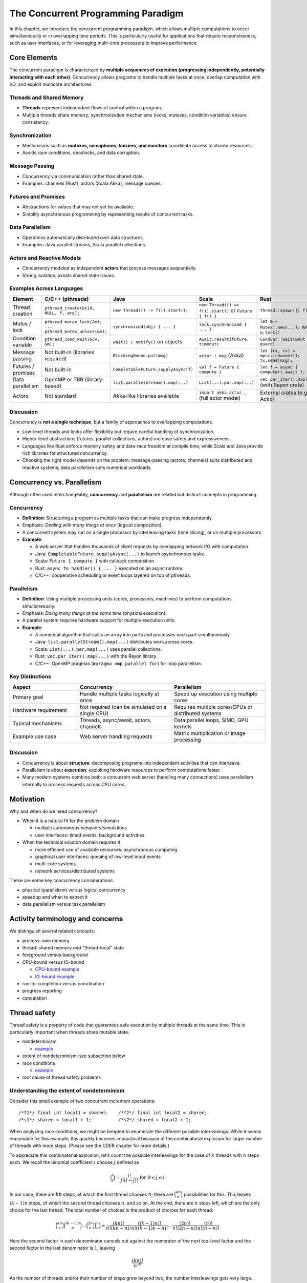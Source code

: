 The Concurrent Programming Paradigm
-----------------------------------

In this chapter, we introduce the concurrent programming paradigm, which allows multiple computations to occur simultaneously or in overlapping time periods. This is particularly useful for applications that require responsiveness, such as user interfaces, or for leveraging multi-core processors to improve performance.


Core Elements
~~~~~~~~~~~~~

The concurrent paradigm is characterized by **multiple sequences of execution 
(progressing independently, potentially interacting with each other)**.  
Concurrency allows programs to handle multiple tasks at once, overlap computation 
with I/O, and exploit multicore architectures.


Threads and Shared Memory
````````````````````````````````

- **Threads** represent independent flows of control within a program.
- Multiple threads share memory; synchronization mechanisms (locks, mutexes, 
  condition variables) ensure consistency.

Synchronization
````````````````````````````````

- Mechanisms such as **mutexes, semaphores, barriers, and monitors** coordinate 
  access to shared resources.
- Avoids race conditions, deadlocks, and data corruption.

Message Passing
```````````````````````````````

- Concurrency via communication rather than shared state.
- Examples: channels (Rust), actors (Scala Akka), message queues.

Futures and Promises
````````````````````````````````

- Abstractions for values that may not yet be available.
- Simplify asynchronous programming by representing results of concurrent tasks.

Data Parallelism
````````````````````````````````

- Operations automatically distributed over data structures.
- Examples: Java parallel streams, Scala parallel collections.

Actors and Reactive Models
````````````````````````````````

- Concurrency modeled as independent **actors** that process messages sequentially.
- Strong isolation; avoids shared state issues.

Examples Across Languages
````````````````````````````````

.. list-table::
   :header-rows: 1
   :widths: 20 20 20 20 20

   * - Element
     - C/C++ (pthreads)
     - Java
     - Scala
     - Rust
   * - Thread creation
     - ``pthread_create(&tid, NULL, f, arg);``
     - ``new Thread(() -> f()).start();``
     - ``new Thread(() => f()).start()`` or ``Future { f() }``
     - ``thread::spawn(|| f());``
   * - Mutex / lock
     - ``pthread_mutex_lock(&m); ... pthread_mutex_unlock(&m);``
     - ``synchronized(obj) { ... }``
     - ``lock.synchronized { ... }``
     - ``let m = Mutex::new(...);`` with ``m.lock()`` 
   * - Condition variable
     - ``pthread_cond_wait(&cv, &m);``
     - ``wait() / notify()`` on objects
     - ``Await.result(future, timeout)``
     - ``Condvar::wait(&mut guard)`` 
   * - Message passing
     - Not built-in (libraries required)
     - ``BlockingQueue.put(msg)``
     - ``actor ! msg`` (Akka)
     - ``let (tx, rx) = mpsc::channel(); tx.send(msg);`` 
   * - Futures / promises
     - Not built-in
     - ``CompletableFuture.supplyAsync(f)``
     - ``val f = Future { compute }``
     - ``let f = async { compute().await };`` 
   * - Data parallelism
     - OpenMP or TBB (library-based)
     - ``list.parallelStream().map(...)``
     - ``List(...).par.map(...)``
     - ``vec.par_iter().map(...)`` (with Rayon crate)
   * - Actors
     - Not standard
     - Akka-like libraries available
     - ``import akka.actor._`` (full actor model)
     - External crates (e.g., Actix)

Discussion
````````````````````````````````

Concurrency is **not a single technique**, but a family of approaches to 
overlapping computations.  

- Low-level threads and locks offer flexibility but require careful handling of 
  synchronization.  
- Higher-level abstractions (futures, parallel collections, actors) increase 
  safety and expressiveness.  
- Languages like Rust enforce memory safety and data-race freedom at compile time, 
  while Scala and Java provide rich libraries for structured concurrency.  
- Choosing the right model depends on the problem: message-passing (actors, channels) 
  suits distributed and reactive systems; data parallelism suits numerical workloads.


Concurrency vs. Parallelism
~~~~~~~~~~~~~~~~~~~~~~~~~~~~

Although often used interchangeably, **concurrency** and **parallelism** are 
related but distinct concepts in programming.

Concurrency
````````````

- **Definition**: Structuring a program as multiple tasks that can make progress 
  independently.  
- Emphasis: *Dealing with many things at once* (logical composition).  
- A concurrent system may run on a single processor by interleaving tasks 
  (time slicing), or on multiple processors.  
- **Example**:
  
  - A web server that handles thousands of client requests by overlapping 
    network I/O with computation.
  - Java: ``CompletableFuture.supplyAsync(...)`` to launch asynchronous tasks.
  - Scala: ``Future { compute }`` with callback composition.
  - Rust: ``async fn handler() { ... }`` executed on an async runtime.
  - C/C++: cooperative scheduling or event loops layered on top of pthreads.

Parallelism
````````````

- **Definition**: Using multiple processing units (cores, processors, machines) 
  to perform computations simultaneously.  
- Emphasis: *Doing many things at the same time* (physical execution).  
- A parallel system requires hardware support for multiple execution units.  
- **Example**:
  
  - A numerical algorithm that splits an array into parts and processes each 
    part simultaneously.  
  - Java: ``list.parallelStream().map(...)`` distributes work across cores.  
  - Scala: ``List(...).par.map(...)`` uses parallel collections.  
  - Rust: ``vec.par_iter().map(...)`` with the Rayon library.  
  - C/C++: OpenMP pragmas (``#pragma omp parallel for``) for loop parallelism.

Key Distinctions
````````````````

.. list-table::
   :header-rows: 1
   :widths: 25 35 35

   * - Aspect
     - Concurrency
     - Parallelism
   * - Primary goal
     - Handle multiple tasks logically at once
     - Speed up execution using multiple cores
   * - Hardware requirement
     - Not required (can be simulated on a single CPU)
     - Requires multiple cores/CPUs or distributed systems
   * - Typical mechanisms
     - Threads, async/await, actors, channels
     - Data parallel loops, SIMD, GPU kernels
   * - Example use case
     - Web server handling requests
     - Matrix multiplication or image processing

Discussion
````````````

- Concurrency is about **structure**: decomposing programs into independent 
  activities that can interleave.  
- Parallelism is about **execution**: exploiting hardware resources to 
  perform computations faster.  
- Many modern systems combine both:  
  a concurrent web server (handling many connections) uses parallelism 
  internally to process requests across CPU cores.




Motivation
~~~~~~~~~~

Why and when do we need concurrency?

- When it is a natural fit for the problem domain

  - multiple autonomous behaviors/simulations
  - user interfaces: timed events, background activities

- When the technical solution domain requires it

  - more efficient use of available resources: asynchronous computing
  - graphical user interfaces: queuing of low-level input events
  - multi-core systems
  - network services/distributed systems


These are some key concurrency considerations:

- physical (parallelism) versus logical concurrency
- speedup and when to expect it
- data parallelism versus task parallelism


Activity terminology and concerns
~~~~~~~~~~~~~~~~~~~~~~~~~~~~~~~~~

We distinguish several related concepts:

- process: own memory
- thread: shared memory *and* "thread-local" state
- foreground versus background
- CPU-bound versus IO-bound

  - `CPU-bound example <https://gist.github.com/klaeufer/5409687>`_
  - `IO-bound example <https://gist.github.com/klaeufer/5409800>`_

- run-to-completion versus coordination
- progress reporting
- cancelation


Thread safety
~~~~~~~~~~~~~

Thread safety is a property of code that guarantees safe execution by multiple threads at the same time. This is particularly important when threads share mutable state.


- nondeterminism

  - `example <https://gist.github.com/klaeufer/5409800>`_

- extent of nondeterminism: see subsection below
- race conditions

  - `example <https://gist.github.com/klaeufer/5409867>`_

- root cause of thread safety problems


Understanding the extent of nondeterminism
``````````````````````````````````````````

Consider this small example of two concurrent increment operations::

  /*f1*/ final int local1 = shared;    /*f2*/ final int local2 = shared;
  /*s1*/ shared = local1 + 1;          /*s2*/ shared = local2 + 1;


When analyzing race conditions, we might be tempted to enumerate the different possible interleavings.
While it seems reasonable for this example, this quickly becomes impractical because of the combinatorial explosion for larger number of threads with more steps. (Please see the CDER chapter for more details.)

To appreciate this combinatorial explosion, let’s count the possible interleavings for the case of :math:`k` threads with :math:`n` steps each. We recall the binomial coefficient :math:`i` choose :math:`j` defined as

.. math::

   \binom{i}{j} = \frac{i!}{j!(i-j)!} \text{ for } 0 \leq j \leq i


In our case, there are :math:`kn` steps, of which the first thread chooses :math:`n`; there are :math:`\binom{kn}{n}` possibilities for this.
This leaves :math:`(k-1)n` steps, of which the second thread chooses :math:`n`, and so on.
At the end, there are :math:`n` steps left, which are the only choice for the last thread.
The total number of choices is the product of choices for each thread:

.. math::

  \binom{kn}{n} \binom{(k-1)n}{n} \dots \binom{2n}{n} \binom{n}{n} =
  \frac{(kn)!}{n!(kn-n)!} \frac{((k-1)n)!}{n!((k-1)n-n)!} \dots \frac{(2n)!}{n!(2n-n)!} \frac{(n)!}{n!(n-n)!}


Here the second factor in each denominator cancels out against the numerator of the next top-level factor and the second factor in the last denominator is :math:`1`, leaving

.. math::

  \frac{(kn)!}{{n!}^k}


As the number of threads and/or their number of steps grow beyond two, the number interleavings gets very large.

.. math::

  \begin{matrix}
  n / k  & k = 2 & k = 3 & k = 4 \\
  n = 2 & 6  & 90 & 2520 \\
  n = 3 & 20 & 1680 & 369600 \\
  n = 4 & 70 & 34650 & 63063000
  \end{matrix}


Therefore, we cannot attempt to comprehend, let alone enumerate, all possible interleavings. Instead, we need to think in terms of constraints, e.g., f1 always happens before s1, and f2 always happens before s2.

Once we make each thread atomic, however, the number of interleavings shrinks dramatically to :math:`k!`.



Dealing with shared state
~~~~~~~~~~~~~~~~~~~~~~~~~

One of the main challenges of concurrent programming is dealing with shared mutable state. Several strategies exist:

- mutual exclusion/locking
- confinement
- immutability
- case study: GUIs and the single-threaded rule


(Conflicting) design forces
~~~~~~~~~~~~~~~~~~~~~~~~~~~

This gives rise to several conflicting design forces:

- correctness/(thread-)safety
- liveness/deadlock

  - `dining philosophers example <https://gist.github.com/klaeufer/39d03158c4b766ce3c1c669f0d8ab930>`_

- fairness/starvation
- performance

  - throughput
  - latency
  - jitter


Specific concurrency mechanisms
~~~~~~~~~~~~~~~~~~~~~~~~~~~~~~~

Several specific concurrency mechanisms can come as anguage constructs, patterns, and other building blocks:

- threads (familiar from 313/413)
- monitors: synchronized/locks, wait/notify
- fully synchronized object (pattern/building blocks)
- Android (also familiar from 313/413)

  - `AsyncTask <http://developer.android.com/reference/android/os/AsyncTask.html>`_
  - `ThreadPoolExecutor <http://developer.android.com/reference/java/util/concurrent/ThreadPoolExecutor.html>`_

- `java.util.concurrent <https://docs.oracle.com/javase/8/docs/api/java/util/concurrent/package-summary.html>`_

  - atomic variables
  - thread-safe collections
  - FIFO locks
  - ...

- `Scala parallel collections <http://docs.scala-lang.org/overviews/parallel-collections/overview.html>`_
- `futures and promises intro <http://docs.scala-lang.org/overviews/core/futures.html>`_
- `composable futures in Scala/Akka <http://doc.akka.io/docs/akka/current/scala/futures.html>`_

  - `example: concurrent web requests <https://gist.github.com/klaeufer/3d6a15837bae8d7d5dd07ad9f0db9b97>`_

- `actors <https://en.wikipedia.org/wiki/Actor_model>`_
- `reactive streams <http://www.reactive-streams.org>`_ including `Akka streams <http://doc.akka.io/docs/akka/2.4.4/scala/stream>`_
- `software transactional memory <https://en.wikipedia.org/wiki/Software_transactional_memory>`_


References: concurrent and asynchronous computing
~~~~~~~~~~~~~~~~~~~~~~~~~~~~~~~~~~~~~~~~~~~~~~~~~

- Läufer and Thiruvathukal, `CDER book chapter <https://arxiv.org/abs/1705.02899>`_
- Goetz et al., `JCIP <http://jcip.net.s3-website-us-east-1.amazonaws.com>`_
- Doug Lea, `CPJ <http://gee.cs.oswego.edu/dl/cpj>`_
- Thiruvathukal and Christopher, `HPJPC <https://code.google.com/p/hpjpc/>`_
- `SE Radio episode on concurrency: part 1 <http://feedproxy.google.com/~r/se-radio/~3/lJLihLsyf0M/>`_
- `SE Radio episode on concurrency: part 2 <http://feedproxy.google.com/~r/se-radio/~3/Wh7E6YT1_JI/>`_
- `SE Radio episode on concurrency: part 3 <http://feedproxy.google.com/~r/se-radio/~3/WZ7h3kzRARY/>`_
- `SE Radio episode on concurrency: part 4 <http://feedproxy.google.com/~r/se-radio/~3/bqICWnvwuGw/>`_
- `futures and promises overview <http://arild.github.io/scala-workshop/#/12>`_
- `RxJava/RxScala <https://github.com/ReactiveX/RxScala>`_
- `asynchronous programming video <https://www.youtube.com/watch?v=UKjcJ13bD3s>`_
- `reactive/asynchronous programming with RxJava/RxScala video <https://www.youtube.com/watch?v=_t06LRX0DV0>`_
